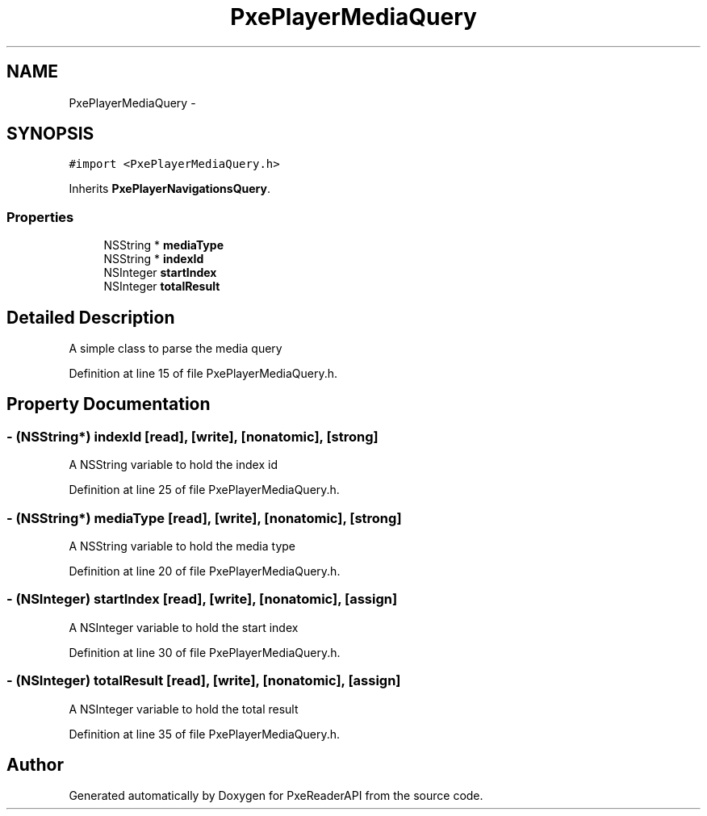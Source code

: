 .TH "PxePlayerMediaQuery" 3 "Mon Apr 28 2014" "PxeReaderAPI" \" -*- nroff -*-
.ad l
.nh
.SH NAME
PxePlayerMediaQuery \- 
.SH SYNOPSIS
.br
.PP
.PP
\fC#import <PxePlayerMediaQuery\&.h>\fP
.PP
Inherits \fBPxePlayerNavigationsQuery\fP\&.
.SS "Properties"

.in +1c
.ti -1c
.RI "NSString * \fBmediaType\fP"
.br
.ti -1c
.RI "NSString * \fBindexId\fP"
.br
.ti -1c
.RI "NSInteger \fBstartIndex\fP"
.br
.ti -1c
.RI "NSInteger \fBtotalResult\fP"
.br
.in -1c
.SH "Detailed Description"
.PP 
A simple class to parse the media query 
.PP
Definition at line 15 of file PxePlayerMediaQuery\&.h\&.
.SH "Property Documentation"
.PP 
.SS "- (NSString*) indexId\fC [read]\fP, \fC [write]\fP, \fC [nonatomic]\fP, \fC [strong]\fP"
A NSString variable to hold the index id 
.PP
Definition at line 25 of file PxePlayerMediaQuery\&.h\&.
.SS "- (NSString*) mediaType\fC [read]\fP, \fC [write]\fP, \fC [nonatomic]\fP, \fC [strong]\fP"
A NSString variable to hold the media type 
.PP
Definition at line 20 of file PxePlayerMediaQuery\&.h\&.
.SS "- (NSInteger) startIndex\fC [read]\fP, \fC [write]\fP, \fC [nonatomic]\fP, \fC [assign]\fP"
A NSInteger variable to hold the start index 
.PP
Definition at line 30 of file PxePlayerMediaQuery\&.h\&.
.SS "- (NSInteger) totalResult\fC [read]\fP, \fC [write]\fP, \fC [nonatomic]\fP, \fC [assign]\fP"
A NSInteger variable to hold the total result 
.PP
Definition at line 35 of file PxePlayerMediaQuery\&.h\&.

.SH "Author"
.PP 
Generated automatically by Doxygen for PxeReaderAPI from the source code\&.
